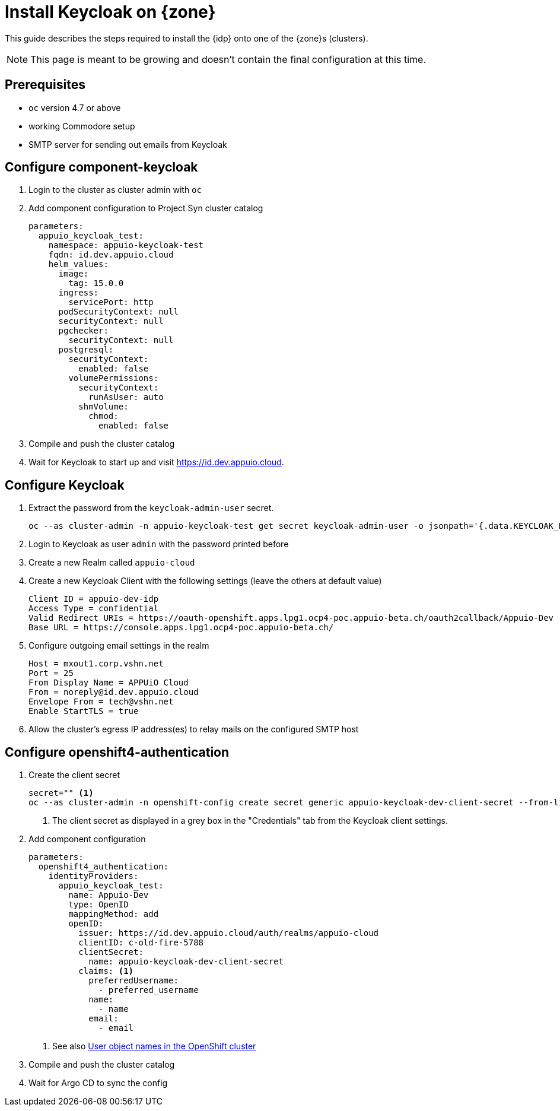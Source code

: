 = Install Keycloak on {zone}

This guide describes the steps required to install the {idp} onto one of the {zone}s (clusters).

NOTE: This page is meant to be growing and doesn't contain the final configuration at this time.

== Prerequisites

* `oc` version 4.7 or above
* working Commodore setup
* SMTP server for sending out emails from Keycloak

== Configure component-keycloak

. Login to the cluster as cluster admin with `oc`

. Add component configuration to Project Syn cluster catalog
+
[source,yaml,subs="attributes+"]
----
parameters:
  appuio_keycloak_test:
    namespace: appuio-keycloak-test
    fqdn: id.dev.appuio.cloud
    helm_values:
      image:
        tag: 15.0.0
      ingress:
        servicePort: http
      podSecurityContext: null
      securityContext: null
      pgchecker:
        securityContext: null
      postgresql:
        securityContext:
          enabled: false
        volumePermissions:
          securityContext:
            runAsUser: auto
          shmVolume:
            chmod:
              enabled: false
----

. Compile and push the cluster catalog
. Wait for Keycloak to start up and visit https://id.dev.appuio.cloud.

== Configure Keycloak

. Extract the password from the `keycloak-admin-user` secret.
+
[source,bash]
----
oc --as cluster-admin -n appuio-keycloak-test get secret keycloak-admin-user -o jsonpath='{.data.KEYCLOAK_PASSWORD}' | base64 -d; echo
----

. Login to Keycloak as user `admin` with the password printed before

. Create a new Realm called `appuio-cloud`

. Create a new Keycloak Client with the following settings (leave the others at default value)
+
[source]
----
Client ID = appuio-dev-idp
Access Type = confidential
Valid Redirect URIs = https://oauth-openshift.apps.lpg1.ocp4-poc.appuio-beta.ch/oauth2callback/Appuio-Dev
Base URL = https://console.apps.lpg1.ocp4-poc.appuio-beta.ch/
----

. Configure outgoing email settings in the realm
+
[source]
----
Host = mxout1.corp.vshn.net
Port = 25
From Display Name = APPUiO Cloud
From = noreply@id.dev.appuio.cloud
Envelope From = tech@vshn.net
Enable StartTLS = true
----

. Allow the cluster's egress IP address(es) to relay mails on the configured SMTP host

== Configure openshift4-authentication

. Create the client secret
+
[source,bash]
----
secret="" <1>
oc --as cluster-admin -n openshift-config create secret generic appuio-keycloak-dev-client-secret --from-literal clientSecret=${secret}
----
<1> The client secret as displayed in a grey box in the "Credentials" tab from the Keycloak client settings.

. Add component configuration
+
[source,yaml,subs="attributes+"]
----
parameters:
  openshift4_authentication:
    identityProviders:
      appuio_keycloak_test:
        name: Appuio-Dev
        type: OpenID
        mappingMethod: add
        openID:
          issuer: https://id.dev.appuio.cloud/auth/realms/appuio-cloud
          clientID: c-old-fire-5788
          clientSecret:
            name: appuio-keycloak-dev-client-secret
          claims: <1>
            preferredUsername:
              - preferred_username
            name:
              - name
            email:
              - email
----
<1> See also xref:explanation/decisions/usernames.adoc[User object names in the OpenShift cluster]

. Compile and push the cluster catalog
. Wait for Argo CD to sync the config
